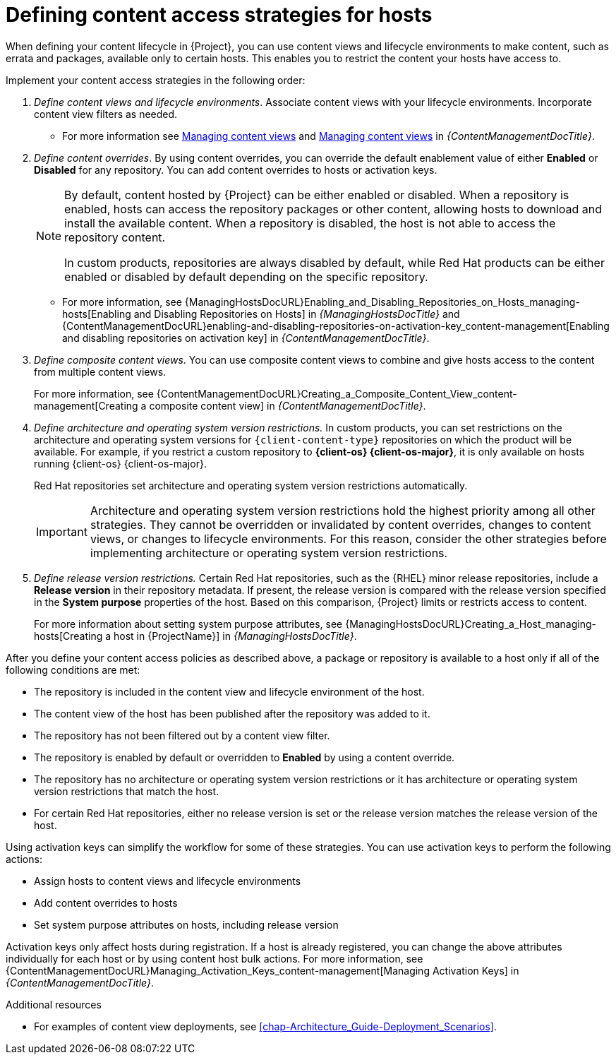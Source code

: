 [id="defining-content-access-strategies-for-hosts_{context}"]
= Defining content access strategies for hosts

When defining your content lifecycle in {Project}, you can use content views and lifecycle environments to make content, such as errata and packages, available only to certain hosts.
This enables you to restrict the content your hosts have access to.

Implement your content access strategies in the following order:

. _Define content views and lifecycle environments_.
Associate content views with your lifecycle environments.
Incorporate content view filters as needed.
+
* For more information see link:{ContentManagementDocURL}Managing_Content_Views_content-management[Managing content views] and link:{ContentManagementDocURL}Managing_Application_Lifecycles_content-management[Managing content views] in _{ContentManagementDocTitle}_.
. _Define content overrides_.
By using content overrides, you can override the default enablement value of either *Enabled* or *Disabled* for any repository.
You can add content overrides to hosts or activation keys.
+
[NOTE]
====
By default, content hosted by {Project} can be either enabled or disabled.
When a repository is enabled, hosts can access the repository packages or other content, allowing hosts to download and install the available content.
When a repository is disabled, the host is not able to access the repository content.

ifdef::orcharhino[]
ifdef::red_hat_enterprise_linux[]
In custom products, repositories are always disabled by default, while Red{nbsp}Hat products can be either enabled or disabled by default depending on the specific repository.
endif::[]
ifndef::red_hat_enterprise_linux[]
In custom products, repositories are always disabled by default.
endif::[]
endif::[]
ifndef::orcharhino[]
In custom products, repositories are always disabled by default, while Red{nbsp}Hat products can be either enabled or disabled by default depending on the specific repository.
endif::[]
====
+
* For more information, see {ManagingHostsDocURL}Enabling_and_Disabling_Repositories_on_Hosts_managing-hosts[Enabling and Disabling Repositories on Hosts] in _{ManagingHostsDocTitle}_ and {ContentManagementDocURL}enabling-and-disabling-repositories-on-activation-key_content-management[Enabling and disabling repositories on activation key] in _{ContentManagementDocTitle}_.
. _Define composite content views_.
You can use composite content views to combine and give hosts access to the content from multiple content views.
+
For more information, see {ContentManagementDocURL}Creating_a_Composite_Content_View_content-management[Creating a composite content view] in _{ContentManagementDocTitle}_.
. _Define architecture and operating system version restrictions._
In custom products, you can set restrictions on the architecture and operating system versions for `{client-content-type}` repositories on which the product will be available.
For example, if you restrict a custom repository to *{client-os} {client-os-major}*, it is only available on hosts running {client-os} {client-os-major}.
+
ifdef::orcharhino[]
ifdef::red_hat_enterprise_linux[]
Red{nbsp}Hat repositories set architecture and operating system version restrictions automatically.
endif::[]
endif::[]
ifndef::orcharhino[]
Red{nbsp}Hat repositories set architecture and operating system version restrictions automatically.
endif::[]
+
[IMPORTANT]
====
Architecture and operating system version restrictions hold the highest priority among all other strategies.
They cannot be overridden or invalidated by content overrides, changes to content views, or changes to lifecycle environments.
For this reason, consider the other strategies before implementing architecture or operating system version restrictions.
====
. _Define release version restrictions._
ifndef::orcharhino[]
Certain Red{nbsp}Hat repositories, such as the {RHEL} minor release repositories, include a *Release version* in their repository metadata.
If present, the release version is compared with the release version specified in the *System purpose* properties of the host.
Based on this comparison, {Project} limits or restricts access to content.
+
For more information about setting system purpose attributes, see {ManagingHostsDocURL}Creating_a_Host_managing-hosts[Creating a host in {ProjectName}] in _{ManagingHostsDocTitle}_.
endif::[]
ifdef::orcharhino[]
ifdef::red_hat_enterprise_linux[]
Certain Red{nbsp}Hat repositories, such as the {RHEL} dot release repositories, include a *Release version* in their repository metadata.
If present, the release version is compared with the release version specified in the *System purpose* properties of the host.
Based on this comparison, {Project} limits or restricts access to content.
+
For more information about setting system purpose attributes, see {ManagingHostsDocURL}Creating_a_Host_managing-hosts[Creating a host in {ProjectName}] in _{ManagingHostsDocTitle}_.
endif::[]
endif::[]

After you define your content access policies as described above, a package or repository is available to a host only if all of the following conditions are met:

* The repository is included in the content view and lifecycle environment of the host.
* The content view of the host has been published after the repository was added to it.
* The repository has not been filtered out by a content view filter.
* The repository is enabled by default or overridden to *Enabled* by using a content override.
* The repository has no architecture or operating system version restrictions or it has architecture or operating system version restrictions that match the host.
ifndef::orcharhino[]
* For certain Red{nbsp}Hat repositories, either no release version is set or the release version matches the release version of the host.
endif::[]
ifdef::orcharhino[]
ifdef::red_hat_enterprise_linux[]
* For certain Red{nbsp}Hat repositories, either no release version is set or the release version matches the release version of the host.
endif::[]
endif::[]

Using activation keys can simplify the workflow for some of these strategies.
You can use activation keys to perform the following actions:

* Assign hosts to content views and lifecycle environments
* Add content overrides to hosts
* Set system purpose attributes on hosts, including release version

Activation keys only affect hosts during registration.
If a host is already registered, you can change the above attributes individually for each host or by using content host bulk actions.
For more information, see {ContentManagementDocURL}Managing_Activation_Keys_content-management[Managing Activation Keys] in _{ContentManagementDocTitle}_.

.Additional resources
* For examples of content view deployments, see xref:chap-Architecture_Guide-Deployment_Scenarios[].
